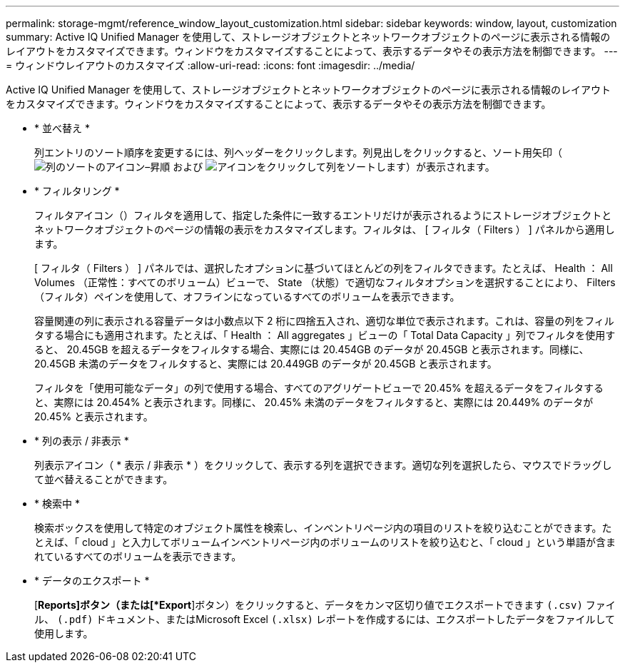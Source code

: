 ---
permalink: storage-mgmt/reference_window_layout_customization.html 
sidebar: sidebar 
keywords: window, layout, customization 
summary: Active IQ Unified Manager を使用して、ストレージオブジェクトとネットワークオブジェクトのページに表示される情報のレイアウトをカスタマイズできます。ウィンドウをカスタマイズすることによって、表示するデータやその表示方法を制御できます。 
---
= ウィンドウレイアウトのカスタマイズ
:allow-uri-read: 
:icons: font
:imagesdir: ../media/


[role="lead"]
Active IQ Unified Manager を使用して、ストレージオブジェクトとネットワークオブジェクトのページに表示される情報のレイアウトをカスタマイズできます。ウィンドウをカスタマイズすることによって、表示するデータやその表示方法を制御できます。

* * 並べ替え *
+
列エントリのソート順序を変更するには、列ヘッダーをクリックします。列見出しをクリックすると、ソート用矢印（image:../media/sort_asc_um60.gif["列のソートのアイコン–昇順"] および image:../media/sort_desc_um60.gif["アイコンをクリックして列をソートします"]）が表示されます。

* * フィルタリング *
+
フィルタアイコン（image:../media/filtering_icon.gif[""]）フィルタを適用して、指定した条件に一致するエントリだけが表示されるようにストレージオブジェクトとネットワークオブジェクトのページの情報の表示をカスタマイズします。フィルタは、 [ フィルタ（ Filters ） ] パネルから適用します。

+
[ フィルタ（ Filters ） ] パネルでは、選択したオプションに基づいてほとんどの列をフィルタできます。たとえば、 Health ： All Volumes （正常性：すべてのボリューム）ビューで、 State （状態）で適切なフィルタオプションを選択することにより、 Filters （フィルタ）ペインを使用して、オフラインになっているすべてのボリュームを表示できます。

+
容量関連の列に表示される容量データは小数点以下 2 桁に四捨五入され、適切な単位で表示されます。これは、容量の列をフィルタする場合にも適用されます。たとえば、「 Health ： All aggregates 」ビューの「 Total Data Capacity 」列でフィルタを使用すると、 20.45GB を超えるデータをフィルタする場合、実際には 20.454GB のデータが 20.45GB と表示されます。同様に、 20.45GB 未満のデータをフィルタすると、実際には 20.449GB のデータが 20.45GB と表示されます。

+
フィルタを「使用可能なデータ」の列で使用する場合、すべてのアグリゲートビューで 20.45% を超えるデータをフィルタすると、実際には 20.454% と表示されます。同様に、 20.45% 未満のデータをフィルタすると、実際には 20.449% のデータが 20.45% と表示されます。

* * 列の表示 / 非表示 *
+
列表示アイコン（ * 表示 / 非表示 * ）をクリックして、表示する列を選択できます。適切な列を選択したら、マウスでドラッグして並べ替えることができます。

* * 検索中 *
+
検索ボックスを使用して特定のオブジェクト属性を検索し、インベントリページ内の項目のリストを絞り込むことができます。たとえば、「 cloud 」と入力してボリュームインベントリページ内のボリュームのリストを絞り込むと、「 cloud 」という単語が含まれているすべてのボリュームを表示できます。

* * データのエクスポート *
+
[*Reports]ボタン（または[*Export*]ボタン）をクリックすると、データをカンマ区切り値でエクスポートできます    `(.csv)` ファイル、 `(.pdf)` ドキュメント、またはMicrosoft Excel `(.xlsx)` レポートを作成するには、エクスポートしたデータをファイルして使用します。


